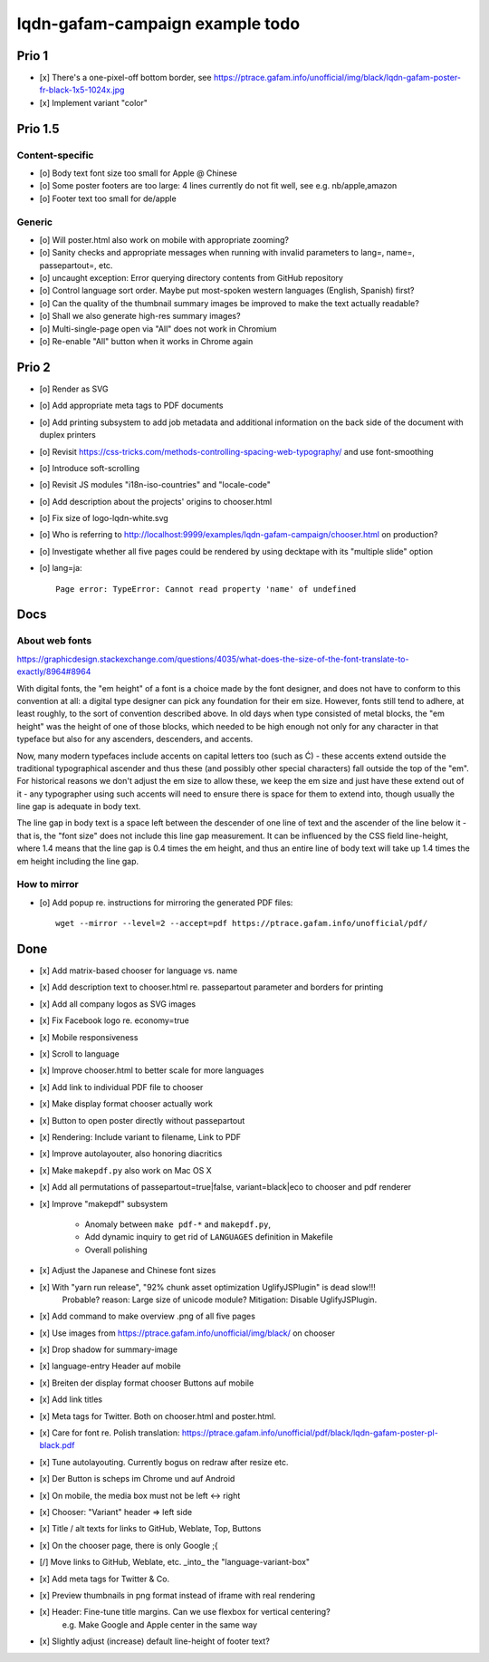 ################################
lqdn-gafam-campaign example todo
################################


******
Prio 1
******
- [x] There's a one-pixel-off bottom border, see https://ptrace.gafam.info/unofficial/img/black/lqdn-gafam-poster-fr-black-1x5-1024x.jpg
- [x] Implement variant "color"


********
Prio 1.5
********

Content-specific
================
- [o] Body text font size too small for Apple @ Chinese
- [o] Some poster footers are too large: 4 lines currently do not fit well, see e.g. nb/apple,amazon
- [o] Footer text too small for de/apple

Generic
=======
- [o] Will poster.html also work on mobile with appropriate zooming?
- [o] Sanity checks and appropriate messages when running with invalid parameters to lang=, name=, passepartout=, etc.
- [o] uncaught exception: Error querying directory contents from GitHub repository
- [o] Control language sort order. Maybe put most-spoken western languages (English, Spanish) first?
- [o] Can the quality of the thumbnail summary images be improved to make the text actually readable?
- [o] Shall we also generate high-res summary images?
- [o] Multi-single-page open via "All" does not work in Chromium
- [o] Re-enable "All" button when it works in Chrome again


******
Prio 2
******
- [o] Render as SVG
- [o] Add appropriate meta tags to PDF documents
- [o] Add printing subsystem to add job metadata and additional information on the back side of the document with duplex printers
- [o] Revisit https://css-tricks.com/methods-controlling-spacing-web-typography/ and use font-smoothing
- [o] Introduce soft-scrolling
- [o] Revisit JS modules "i18n-iso-countries" and "locale-code"
- [o] Add description about the projects' origins to chooser.html
- [o] Fix size of logo-lqdn-white.svg
- [o] Who is referring to http://localhost:9999/examples/lqdn-gafam-campaign/chooser.html on production?
- [o] Investigate whether all five pages could be rendered by using decktape with its "multiple slide" option
- [o] lang=ja::

    Page error: TypeError: Cannot read property 'name' of undefined



****
Docs
****

About web fonts
===============
https://graphicdesign.stackexchange.com/questions/4035/what-does-the-size-of-the-font-translate-to-exactly/8964#8964

With digital fonts, the "em height" of a font is a choice made by the font designer, and does not have to conform to this convention at all: a digital type designer can pick any foundation for their em size. However, fonts still tend to adhere, at least roughly, to the sort of convention described above. In old days when type consisted of metal blocks, the "em height" was the height of one of those blocks, which needed to be high enough not only for any character in that typeface but also for any ascenders, descenders, and accents.

Now, many modern typefaces include accents on capital letters too (such as Ć) - these accents extend outside the traditional typographical ascender and thus these (and possibly other special characters) fall outside the top of the "em". For historical reasons we don't adjust the em size to allow these, we keep the em size and just have these extend out of it - any typographer using such accents will need to ensure there is space for them to extend into, though usually the line gap is adequate in body text.

The line gap in body text is a space left between the descender of one line of text and the ascender of the line below it - that is, the "font size" does not include this line gap measurement. It can be influenced by the CSS field line-height, where 1.4 means that the line gap is 0.4 times the em height, and thus an entire line of body text will take up 1.4 times the em height including the line gap.


How to mirror
=============
- [o] Add popup re. instructions for mirroring the generated PDF files::

    wget --mirror --level=2 --accept=pdf https://ptrace.gafam.info/unofficial/pdf/


****
Done
****
- [x] Add matrix-based chooser for language vs. name
- [x] Add description text to chooser.html re. passepartout parameter and borders for printing
- [x] Add all company logos as SVG images
- [x] Fix Facebook logo re. economy=true
- [x] Mobile responsiveness
- [x] Scroll to language
- [x] Improve chooser.html to better scale for more languages
- [x] Add link to individual PDF file to chooser
- [x] Make display format chooser actually work
- [x] Button to open poster directly without passepartout
- [x] Rendering: Include variant to filename, Link to PDF
- [x] Improve autolayouter, also honoring diacritics
- [x] Make ``makepdf.py`` also work on Mac OS X
- [x] Add all permutations of passepartout=true|false, variant=black|eco to chooser and pdf renderer
- [x] Improve "makepdf" subsystem

    - Anomaly between ``make pdf-*`` and ``makepdf.py``,
    - Add dynamic inquiry to get rid of ``LANGUAGES`` definition in Makefile
    - Overall polishing

- [x] Adjust the Japanese and Chinese font sizes
- [x] With "yarn run release", "92% chunk asset optimization UglifyJSPlugin" is dead slow!!!
      Probable? reason: Large size of unicode module?
      Mitigation: Disable UglifyJSPlugin.
- [x] Add command to make overview .png of all five pages
- [x] Use images from https://ptrace.gafam.info/unofficial/img/black/ on chooser
- [x] Drop shadow for summary-image
- [x] language-entry Header auf mobile
- [x] Breiten der display format chooser Buttons auf mobile
- [x] Add link titles
- [x] Meta tags for Twitter. Both on chooser.html and poster.html.
- [x] Care for font re. Polish translation: https://ptrace.gafam.info/unofficial/pdf/black/lqdn-gafam-poster-pl-black.pdf
- [x] Tune autolayouting. Currently bogus on redraw after resize etc.
- [x] Der Button is scheps im Chrome und auf Android
- [x] On mobile, the media box must not be left <-> right
- [x] Chooser: "Variant" header => left side
- [x] Title / alt texts for links to GitHub, Weblate, Top, Buttons
- [x] On the chooser page, there is only Google ;{
- [/] Move links to GitHub, Weblate, etc. _into_ the "language-variant-box"
- [x] Add meta tags for Twitter & Co.
- [x] Preview thumbnails in png format instead of iframe with real rendering
- [x] Header: Fine-tune title margins. Can we use flexbox for vertical centering?
      e.g. Make Google and Apple center in the same way
- [x] Slightly adjust (increase) default line-height of footer text?
